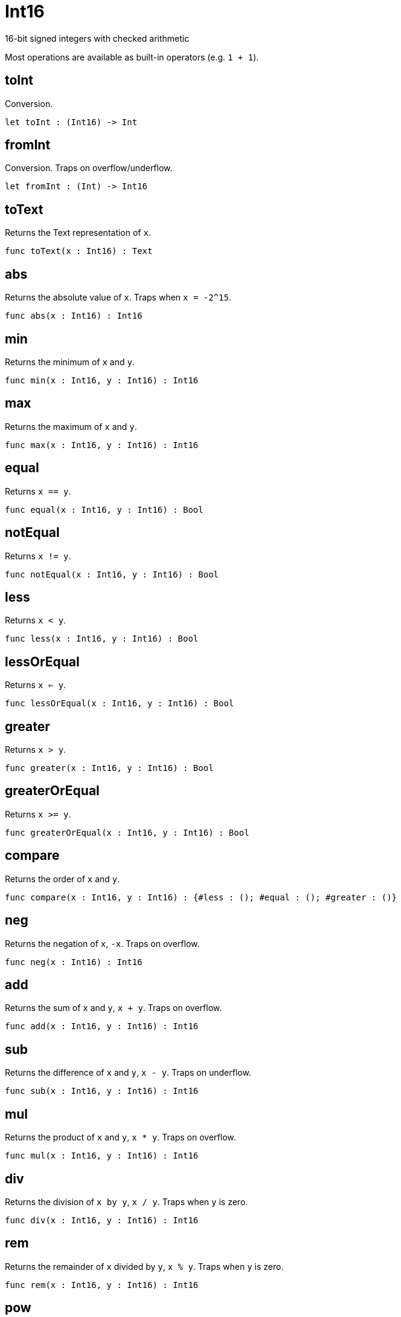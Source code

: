 [[module.Int16]]
= Int16

16-bit signed integers with checked arithmetic

Most operations are available as built-in operators (e.g. `1 + 1`).

[[value.toInt]]
== toInt

Conversion.

[source,motoko]
----
let toInt : (Int16) -> Int
----

[[value.fromInt]]
== fromInt

Conversion. Traps on overflow/underflow.

[source,motoko]
----
let fromInt : (Int) -> Int16
----

[[value.toText]]
== toText

Returns the Text representation of `x`.

[source,motoko]
----
func toText(x : Int16) : Text
----

[[value.abs]]
== abs

Returns the absolute value of `x`. Traps when `x = -2^15`.

[source,motoko]
----
func abs(x : Int16) : Int16
----

[[value.min]]
== min

Returns the minimum of `x` and `y`.

[source,motoko]
----
func min(x : Int16, y : Int16) : Int16
----

[[value.max]]
== max

Returns the maximum of `x` and `y`.

[source,motoko]
----
func max(x : Int16, y : Int16) : Int16
----

[[value.equal]]
== equal

Returns `x == y`.

[source,motoko]
----
func equal(x : Int16, y : Int16) : Bool
----

[[value.notEqual]]
== notEqual

Returns `x != y`.

[source,motoko]
----
func notEqual(x : Int16, y : Int16) : Bool
----

[[value.less]]
== less

Returns `x < y`.

[source,motoko]
----
func less(x : Int16, y : Int16) : Bool
----

[[value.lessOrEqual]]
== lessOrEqual

Returns `x <= y`.

[source,motoko]
----
func lessOrEqual(x : Int16, y : Int16) : Bool
----

[[value.greater]]
== greater

Returns `x > y`.

[source,motoko]
----
func greater(x : Int16, y : Int16) : Bool
----

[[value.greaterOrEqual]]
== greaterOrEqual

Returns `x >= y`.

[source,motoko]
----
func greaterOrEqual(x : Int16, y : Int16) : Bool
----

[[value.compare]]
== compare

Returns the order of `x` and `y`.

[source,motoko]
----
func compare(x : Int16, y : Int16) : {#less : (); #equal : (); #greater : ()}
----

[[value.neg]]
== neg

Returns the negation of `x`, `-x`. Traps on overflow.

[source,motoko]
----
func neg(x : Int16) : Int16
----

[[value.add]]
== add

Returns the sum of `x` and `y`, `x + y`. Traps on overflow.

[source,motoko]
----
func add(x : Int16, y : Int16) : Int16
----

[[value.sub]]
== sub

Returns the difference of `x` and `y`, `x - y`. Traps on underflow.

[source,motoko]
----
func sub(x : Int16, y : Int16) : Int16
----

[[value.mul]]
== mul

Returns the product of `x` and `y`, `x * y`. Traps on overflow.

[source,motoko]
----
func mul(x : Int16, y : Int16) : Int16
----

[[value.div]]
== div

Returns the division of `x by y`, `x / y`.
Traps when `y` is zero.

[source,motoko]
----
func div(x : Int16, y : Int16) : Int16
----

[[value.rem]]
== rem

Returns the remainder of `x` divided by `y`, `x % y`.
Traps when `y` is zero.

[source,motoko]
----
func rem(x : Int16, y : Int16) : Int16
----

[[value.pow]]
== pow

Returns `x` to the power of `y`, `x ** y`. Traps on overflow.

[source,motoko]
----
func pow(x : Int16, y : Int16) : Int16
----

